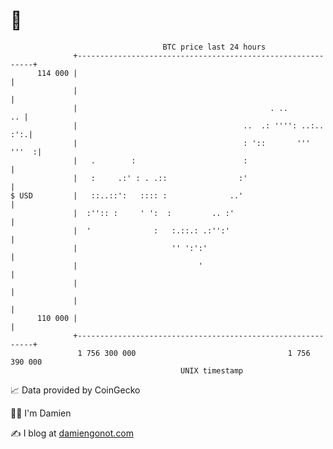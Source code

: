 * 👋

#+begin_example
                                     BTC price last 24 hours                    
                 +------------------------------------------------------------+ 
         114 000 |                                                            | 
                 |                                                            | 
                 |                                           . ..          .. | 
                 |                                     ..  .: '''': ..:.. :':.| 
                 |                                     : '::       '''  '''  :| 
                 |   .        :                        :                      | 
                 |   :     .:' : . .::                :'                      | 
   $ USD         |   ::..::':   :::: :              ..'                       | 
                 |  :'':: :     ' ':  :         .. :'                         | 
                 |  '              :   :.::.: .:'':'                          | 
                 |                     '' ':':'                               | 
                 |                           '                                | 
                 |                                                            | 
                 |                                                            | 
         110 000 |                                                            | 
                 +------------------------------------------------------------+ 
                  1 756 300 000                                  1 756 390 000  
                                         UNIX timestamp                         
#+end_example
📈 Data provided by CoinGecko

🧑‍💻 I'm Damien

✍️ I blog at [[https://www.damiengonot.com][damiengonot.com]]
